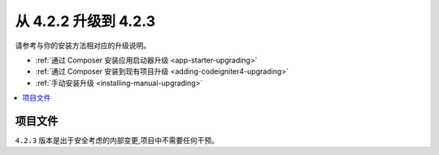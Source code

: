 #############################
从 4.2.2 升级到 4.2.3
#############################

请参考与你的安装方法相对应的升级说明。

- :ref:`通过 Composer 安装应用启动器升级 <app-starter-upgrading>`
- :ref:`通过 Composer 安装到现有项目升级 <adding-codeigniter4-upgrading>`
- :ref:`手动安装升级 <installing-manual-upgrading>`

.. contents::
    :local:
    :depth: 2

项目文件
*************

``4.2.3`` 版本是出于安全考虑的内部变更,项目中不需要任何干预。
